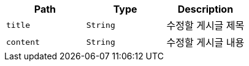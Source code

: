 |===
|Path|Type|Description

|`+title+`
|`+String+`
|수정할 게시글 제목

|`+content+`
|`+String+`
|수정할 게시글 내용

|===